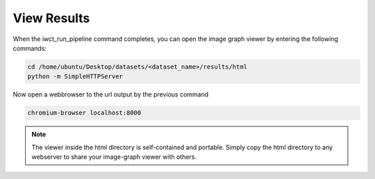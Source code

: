 .. _view_results:

************
View Results
************

When the iwct_run_pipeline command completes, you can open the image graph viewer by entering the following commands:

.. code-block:: bash

   cd /home/ubuntu/Desktop/datasets/<dataset_name>/results/html
   python -m SimpleHTTPServer
   
   
Now open a webbrowser to the url output by the previous command

.. code-block:: bash
   
   chromium-browser localhost:8000
   
   
.. note::

  The viewer inside the html directory is self-contained and portable.  Simply copy the html directory to any webserver to share your image-graph viewer with others.
